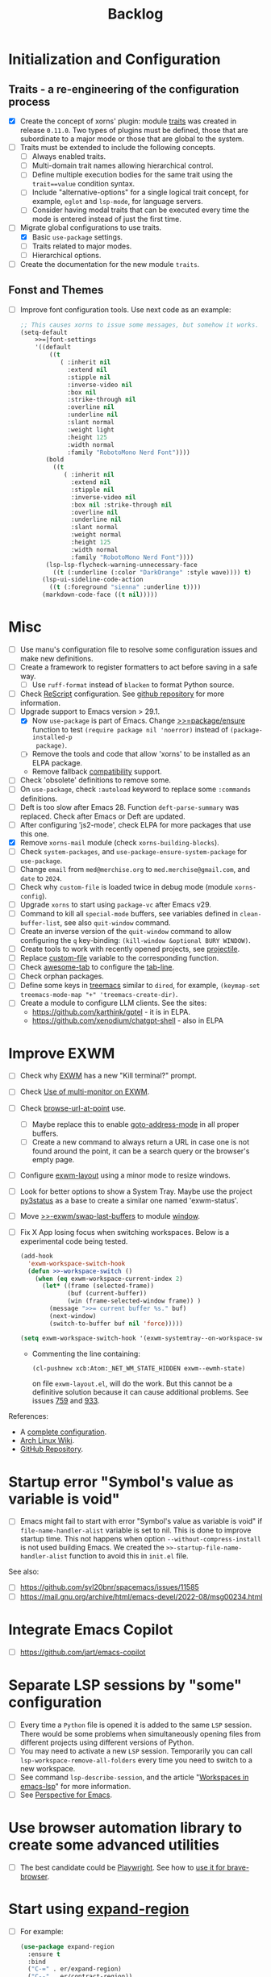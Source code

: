 #+TITLE: Backlog

* Initialization and Configuration

** Traits - a re-engineering of the configuration process

- [X] Create the concept of xorns' plugin: module [[file:~/work/emacs/xorns/horns/xorns-traits.el][traits]] was created in
  release ~0.11.0~.  Two types of plugins must be defined, those that are
  subordinate to a major mode or those that are global to the system.
- [ ] Traits must be extended to include the following concepts.
  - [ ] Always enabled traits.
  - [ ] Multi-domain trait names allowing hierarchical control.
  - [ ] Define multiple execution bodies for the same trait using the
    ~trait==value~ condition syntax.
  - [ ] Include "alternative-options" for a single logical trait concept, for
    example, ~eglot~ and ~lsp-mode~, for language servers.
  - [ ] Consider having modal traits that can be executed every time the mode
    is entered instead of just the first time.
- [-] Migrate global configurations to use traits.
  - [X] Basic ~use-package~ settings.
  - [ ] Traits related to major modes.
  - [ ] Hierarchical options.
- [ ] Create the documentation for the new module ~traits~.

** Fonst and Themes

- [ ] Improve font configuration tools.  Use next code as an example:

  #+BEGIN_SRC emacs-lisp
    ;; This causes xorns to issue some messages, but somehow it works.
    (setq-default
        >>=|font-settings
        '((default
            ((t
               ( :inherit nil
                 :extend nil
                 :stipple nil
                 :inverse-video nil
                 :box nil
                 :strike-through nil
                 :overline nil
                 :underline nil
                 :slant normal
                 :weight light
                 :height 125
                 :width normal
                 :family "RobotoMono Nerd Font"))))
           (bold
             ((t
                ( :inherit nil
                  :extend nil
                  :stipple nil
                  :inverse-video nil
                  :box nil :strike-through nil
                  :overline nil
                  :underline nil
                  :slant normal
                  :weight normal
                  :height 125
                  :width normal
                  :family "RobotoMono Nerd Font"))))
           (lsp-lsp-flycheck-warning-unnecessary-face
             ((t (:underline (:color "DarkOrange" :style wave)))) t)
          (lsp-ui-sideline-code-action
            ((t (:foreground "sienna" :underline t))))
          (markdown-code-face ((t nil)))))
  #+END_SRC



* Misc

- [ ] Use manu's configuration file to resolve some configuration issues and
  make new definitions.
- [ ] Create a framework to register formatters to act before saving in a safe
  way.
  - [ ] Use =ruff-format= instead of =blacken= to format Python source.
- [ ] Check [[file:~/work/emacs/xorns/horns/xorns-prog-extra.el::(use-package rescript-mode][ReScript]] configuration.  See [[https://github.com/jjlee/rescript-mode][github repository]] for more
  information.
- [-] Upgrade support to Emacs version > 29.1.
  - [X] Now =use-package= is part of Emacs.  Change [[file:~/work/emacs/xorns/horns/xorns-packages.el::defun >>=package/ensure (package][>>=package/ensure]] function
    to test =(require package nil 'noerror)= instead of =(package-installed-p
    package)=.
  - [ ] Remove the tools and code that allow 'xorns' to be installed as an
    ELPA package.
  - Remove fallback [[file:~/work/emacs/xorns/horns/compat][compatibility]] support.
- [ ] Check 'obsolete' definitions to remove some.
- [ ] On =use-package=, check =:autoload= keyword to replace some =:commands=
  definitions.
- [ ] Deft is too slow after Emacs 28.  Function =deft-parse-summary= was
  replaced.  Check after Emacs or Deft are updated.
- [ ] After configuring 'js2-mode', check ELPA for more packages that use this
  one.
- [X] Remove =xorns-mail= module (check =xorns-building-blocks=).
- [ ] Check =system-packages=, and =use-package-ensure-system-package= for
  =use-package=.
- [ ] Change =email= from =med@merchise.org= to =med.merchise@gmail.com=, and
  =date= to =2024=.
- [ ] Check why =custom-file= is loaded twice in debug mode (module
  =xorns-config=).
- [ ] Upgrade =xorns= to start using =package-vc= after Emacs v29.
- [ ] Command to kill all =special-mode= buffers, see variables defined in
  =clean-buffer-list=, see also =quit-window= command.
- [ ] Create an inverse version of the =quit-window= command to allow
  configuring the =q= key-binding: =(kill-window &optional BURY WINDOW)=.
- [ ] Create tools to work with recently opened projects, see [[file:~/.emacs.d/elpa/projectile-20231130.1934/projectile.el::defun projectile-recentf (][projectile]].
- [ ] Replace [[help:custom-file][custom-file]] variable to the corresponding function.
- [ ] Check [[https://www.emacswiki.org/emacs/awesome-tab.el][awesome-tab]] to configure the [[file:/usr/share/emacs/29.1/lisp/tab-line.el.gz][tab-line]].
- [ ] Check orphan packages.
- [ ] Define some keys in [[file:~/work/emacs/xorns/horns/xorns-system.el::(use-package treemacs][treemacs]] similar to ~dired~, for example,
  =(keymap-set treemacs-mode-map "+" 'treemacs-create-dir)=.
- [ ] Create a module to configure LLM clients.  See the sites:
  - https://github.com/karthink/gptel - it is in ELPA.
  - https://github.com/xenodium/chatgpt-shell - also in ELPA

* Improve EXWM

- [ ] Check why [[file:~/.emacs.d/elpa/exwm-0.28/exwm.el][EXWM]] has a new "Kill terminal?" prompt.
- [ ] Check [[https://wiki.archlinux.org/title/EXWM][Use of multi-monitor on EXWM]].
- [ ] Check [[help:browse-url-at-point][browse-url-at-point]] use.
  - [ ] Maybe replace this to enable [[help:goto-address-mode][goto-address-mode]] in all proper buffers.
  - [ ] Create a new command to always return a URL in case one is not found
    around the point, it can be a search query or the browser's empty page.
- [ ] Configure [[file:~/work/emacs/xorns/horns/xorns-exwm.el::defun >>=exwm/enlarge-window-horizontally (&optional delta][exwm-layout]] using a minor mode to resize windows.
- [ ] Look for better options to show a System Tray.  Maybe use the project
  [[https://github.com/ultrabug/py3status][py3status]] as a base to create a similar one named 'exwm-status'.
- [ ] Move [[file:~/work/emacs/xorns/horns/xorns-exwm.el::defun >>-exwm/swap-last-buffers (][>>-exwm/swap-last-buffers]] to module [[file:~/work/emacs/xorns/horns/xorns-window.el][window]].
- [ ] Fix X App losing focus when switching workspaces.  Below is a
  experimental code being tested.

  #+BEGIN_SRC emacs-lisp
    (add-hook
      'exwm-workspace-switch-hook
      (defun >>-workspace-switch ()
        (when (eq exwm-workspace-current-index 2)
          (let* ((frame (selected-frame))
                 (buf (current-buffer))
                 (win (frame-selected-window frame)) )
            (message ">>= current buffer %s." buf)
            (next-window)
            (switch-to-buffer buf nil 'force)))))

    (setq exwm-workspace-switch-hook '(exwm-systemtray--on-workspace-switch))
  #+END_SRC

  - Commenting the line containing:

    #+BEGIN_SRC emacs-lisp
      (cl-pushnew xcb:Atom:_NET_WM_STATE_HIDDEN exwm--ewmh-state)
    #+END_SRC

    on file =exwm-layout.el=, will do the work.  But this cannot be a
    definitive solution because it can cause additional problems.  See issues
    [[https://github.com/ch11ng/exwm/issues/759][759]] and [[https://github.com/ch11ng/exwm/pull/933][933]].

References:
- A [[https://github.com/johanwiden/exwm-setup][complete configuration]].
- [[https://wiki.archlinux.org/title/EXWM][Arch Linux Wiki]].
- [[https://github.com/emacs-exwm/exwm][GitHub Repository]].

* Startup error "Symbol's value as variable is void"

- [ ] Emacs might fail to start with error "Symbol's value as variable is
  void" if =file-name-handler-alist= variable is set to nil.  This is done to
  improve startup time.  This not happens when option
  =--without-compress-install= is not used building Emacs.  We created the
  =>>-startup-file-name-handler-alist= function to avoid this in =init.el=
  file.

See also:
- [ ] https://github.com/syl20bnr/spacemacs/issues/11585
- [ ] https://mail.gnu.org/archive/html/emacs-devel/2022-08/msg00234.html

* Integrate Emacs Copilot

- [ ] https://github.com/jart/emacs-copilot

* Separate LSP sessions by "some" configuration

- [ ] Every time a =Python= file is opened it is added to the same =LSP=
  session.  There would be some problems when simultaneously opening files
  from different projects using different versions of Python.
- [ ] You may need to activate a new =LSP= session.  Temporarily you can call
  =lsp-workspace-remove-all-folders= every time you need to switch to a new
  workspace.
- [ ] See command =lsp-describe-session=, and the article "[[https://github.com/emacs-lsp/lsp-mode/discussions/3095][Workspaces in
  emacs-lsp]]" for more information.
- [ ] See [[https://github.com/nex3/perspective-el][Perspective for Emacs]].

* Use browser automation library to create some advanced utilities

- [ ] The best candidate could be [[https://github.com/microsoft/playwright-python][Playwright]].  See how to [[https://blog.apify.com/unlocking-the-potential-of-brave-and-playwright-for-browser-automation/][use it for
  brave-browser]].

* Start using [[https://github.com/magnars/expand-region.el][expand-region]]

- [ ] For example:

  #+BEGIN_SRC emacs-lisp
    (use-package expand-region
      :ensure t
      :bind
      ("C-=" . er/expand-region)
      ("C--" . er/contract-region))
  #+END_SRC

* Fix the issue that some UNICODE characters are not displayed

- [ ] Install ttf-dejavu and ttf-dejavu-nerd, [[https://superuser.com/questions/13562/how-to-make-unicode-characters-visible-in-emacs][try and set]] "DejaVu Sans Mono"
  as the font.
- [ ] Use [[https://github.com/syohex/emacs-fontawesome][fontawesome]] utilities from ELPA.
- [ ] Complement [[file:xorns.org::*Prerequisites][related documentation]].

* Improve configuration of our [[file:~/work/emacs/xorns/horns/xorns-window.el][window]] module

- [-] Redefine configuration of tabs.
  - [X] There must be three modes in the >[[file:~/work/emacs/xorns/horns/xorns-window.el::(defvar >>=|tab-line/initial-mode 'toolbox][>=|tab-line/initial-mode]] variable:
    (toolbox, global, and local).  Standard modes should not be mutually
    exclusive with the new toolbox mode.
  - [X] There must be a [[help:tab-line-tabs-function][tab-line-tabs-function]] that is valid for all three
    modes, always isolating toolbox buffers from the others.
  - [ ] Use icons in labels like =dired=.
  - [ ] Disable =magit= text buffers.
  - [X] Create navigation commands and assign keys to them.
- [ ] Use [[help:display-buffer-alist][display-buffer-alist]] variable for toolbox buffers.  That will make
  the [[file:~/work/emacs/xorns/horns/xorns-window.el::defun >>=toolbox/switch-to-buffer (buffer-or-name][>>=toolbox/switch-to-buffer]] function unnecessary.  See this [[https://whhone.com/emacs-config/#terminal-with-vterm][vterm]]
  configuration secction as an example.
- [ ] Rename [[file:~/work/emacs/xorns/horns/xorns-window.el::(define-minor-mode >>=window-coach-mode][>>=window-coach-mode]].

* Check good configuration examples

- [ ] [[https://github.com/terlar][Terje Larsen]].
  - [ ] Configure [[https://github.com/terlar/emacs-config][use-package]] depending on the 'init-file-debug' variable.
- [ ] Learn to Love the [[https://systemcrafters.net/emacs-from-scratch/learn-to-love-the-terminal-modes/][Terminal Modes]].
- [ ] Nicolas De Jaeghere ([[https://github.com/Koekelas/dotfiles][dotfiles]]).

* Configuring terminals

- [ ] Check package [[https://github.com/justinlime/toggle-term.el][toggle-term]] for quickly toggle persistent term buffers.
- [ ] The configuration of terminals in module =xorns-term= must be reviewed.
  Even when the configuration of [[file:~/work/emacs/xorns/horns/xorns-term.el::add-hook 'emacs-startup-hook '>>-term/vt-setup)][vterm]] is optional this package is installed
  from ELPA and the C module =vterm-module= is compiled.
